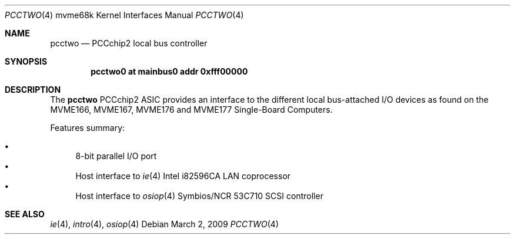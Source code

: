 .\"	$OpenBSD: pcctwo.4,v 1.2 2009/03/02 07:54:53 jmc Exp $
.\"
.\" Copyright (c) 2003 Paul Weissmann
.\" All rights reserved.
.\"
.\"
.\" Redistribution and use in source and binary forms, with or without
.\" modification, are permitted provided that the following conditions
.\" are met:
.\" 1. Redistributions of source code must retain the above copyright
.\"    notice, this list of conditions and the following disclaimer.
.\" 2. Redistributions in binary form must reproduce the above copyright
.\"    notice, this list of conditions and the following disclaimer in the
.\"    documentation and/or other materials provided with the distribution.
.\"
.\" THIS SOFTWARE IS PROVIDED BY THE REGENTS AND CONTRIBUTORS ``AS IS'' AND
.\" ANY EXPRESS OR IMPLIED WARRANTIES, INCLUDING, BUT NOT LIMITED TO, THE
.\" IMPLIED WARRANTIES OF MERCHANTABILITY AND FITNESS FOR A PARTICULAR PURPOSE
.\" ARE DISCLAIMED.  IN NO EVENT SHALL THE REGENTS OR CONTRIBUTORS BE LIABLE
.\" FOR ANY DIRECT, INDIRECT, INCIDENTAL, SPECIAL, EXEMPLARY, OR CONSEQUENTIAL
.\" DAMAGES (INCLUDING, BUT NOT LIMITED TO, PROCUREMENT OF SUBSTITUTE GOODS
.\" OR SERVICES; LOSS OF USE, DATA, OR PROFITS; OR BUSINESS INTERRUPTION)
.\" HOWEVER CAUSED AND ON ANY THEORY OF LIABILITY, WHETHER IN CONTRACT, STRICT
.\" LIABILITY, OR TORT (INCLUDING NEGLIGENCE OR OTHERWISE) ARISING IN ANY WAY
.\" OUT OF THE USE OF THIS SOFTWARE, EVEN IF ADVISED OF THE POSSIBILITY OF
.\" SUCH DAMAGE.
.\"
.Dd $Mdocdate: March 2 2009 $
.Dt PCCTWO 4 mvme68k
.Os
.Sh NAME
.Nm pcctwo
.Nd PCCchip2 local bus controller
.Sh SYNOPSIS
.Cd "pcctwo0 at mainbus0 addr 0xfff00000"
.Sh DESCRIPTION
The
.Nm
PCCchip2 ASIC provides an interface to the different local bus-attached I/O
devices as found on the MVME166, MVME167, MVME176 and MVME177
Single-Board Computers.
.Pp
Features summary:
.Pp
.Bl -bullet -compact
.It
8-bit parallel I/O port
.\" .It
.\" Master/slave interface for
.\" .Xr cl 4
.\" CD2401 serial controller
.It
Host interface to
.Xr ie 4
Intel i82596CA LAN coprocessor
.It
Host interface to
.Xr osiop 4
Symbios/NCR 53C710 SCSI controller
.\" .It
.\" Interface to the
.\" .Xr memc 4
.\" Memory controller ASIC
.El
.Sh SEE ALSO
.\" .Xr cl 4 ,
.Xr ie 4 ,
.Xr intro 4 ,
.\" .Xr memc 4 ,
.Xr osiop 4
